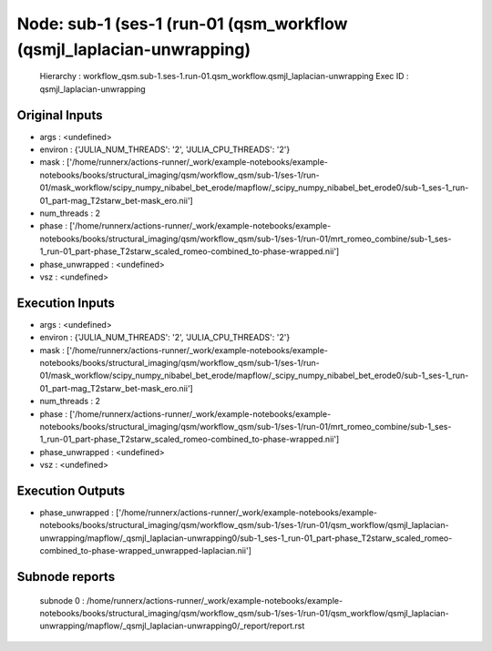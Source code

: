 Node: sub-1 (ses-1 (run-01 (qsm_workflow (qsmjl_laplacian-unwrapping)
=====================================================================


 Hierarchy : workflow_qsm.sub-1.ses-1.run-01.qsm_workflow.qsmjl_laplacian-unwrapping
 Exec ID : qsmjl_laplacian-unwrapping


Original Inputs
---------------


* args : <undefined>
* environ : {'JULIA_NUM_THREADS': '2', 'JULIA_CPU_THREADS': '2'}
* mask : ['/home/runnerx/actions-runner/_work/example-notebooks/example-notebooks/books/structural_imaging/qsm/workflow_qsm/sub-1/ses-1/run-01/mask_workflow/scipy_numpy_nibabel_bet_erode/mapflow/_scipy_numpy_nibabel_bet_erode0/sub-1_ses-1_run-01_part-mag_T2starw_bet-mask_ero.nii']
* num_threads : 2
* phase : ['/home/runnerx/actions-runner/_work/example-notebooks/example-notebooks/books/structural_imaging/qsm/workflow_qsm/sub-1/ses-1/run-01/mrt_romeo_combine/sub-1_ses-1_run-01_part-phase_T2starw_scaled_romeo-combined_to-phase-wrapped.nii']
* phase_unwrapped : <undefined>
* vsz : <undefined>


Execution Inputs
----------------


* args : <undefined>
* environ : {'JULIA_NUM_THREADS': '2', 'JULIA_CPU_THREADS': '2'}
* mask : ['/home/runnerx/actions-runner/_work/example-notebooks/example-notebooks/books/structural_imaging/qsm/workflow_qsm/sub-1/ses-1/run-01/mask_workflow/scipy_numpy_nibabel_bet_erode/mapflow/_scipy_numpy_nibabel_bet_erode0/sub-1_ses-1_run-01_part-mag_T2starw_bet-mask_ero.nii']
* num_threads : 2
* phase : ['/home/runnerx/actions-runner/_work/example-notebooks/example-notebooks/books/structural_imaging/qsm/workflow_qsm/sub-1/ses-1/run-01/mrt_romeo_combine/sub-1_ses-1_run-01_part-phase_T2starw_scaled_romeo-combined_to-phase-wrapped.nii']
* phase_unwrapped : <undefined>
* vsz : <undefined>


Execution Outputs
-----------------


* phase_unwrapped : ['/home/runnerx/actions-runner/_work/example-notebooks/example-notebooks/books/structural_imaging/qsm/workflow_qsm/sub-1/ses-1/run-01/qsm_workflow/qsmjl_laplacian-unwrapping/mapflow/_qsmjl_laplacian-unwrapping0/sub-1_ses-1_run-01_part-phase_T2starw_scaled_romeo-combined_to-phase-wrapped_unwrapped-laplacian.nii']


Subnode reports
---------------


 subnode 0 : /home/runnerx/actions-runner/_work/example-notebooks/example-notebooks/books/structural_imaging/qsm/workflow_qsm/sub-1/ses-1/run-01/qsm_workflow/qsmjl_laplacian-unwrapping/mapflow/_qsmjl_laplacian-unwrapping0/_report/report.rst

